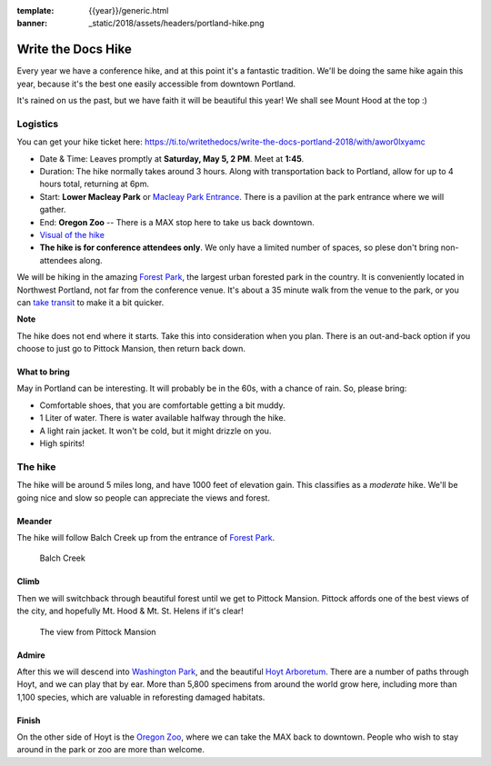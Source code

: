 :template: {{year}}/generic.html
:banner: _static/2018/assets/headers/portland-hike.png

Write the Docs Hike
===================

Every year we have a conference hike, and at this point it's a fantastic tradition.
We'll be doing the same hike again this year, because it's the best one easily accessible from downtown Portland.

It's rained on us the past, but we have faith it will be beautiful this year! We shall see Mount Hood at the top :)

Logistics
---------

You can get your hike ticket here: https://ti.to/writethedocs/write-the-docs-portland-2018/with/awor0lxyamc

- Date & Time: Leaves promptly at **Saturday, May 5, 2 PM**. Meet at **1:45**.
- Duration: The hike normally takes around 3 hours. Along with transportation back to Portland, allow for up to 4 hours total, returning at 6pm.
- Start: **Lower Macleay Park** or `Macleay Park Entrance <https://maps.google.com/maps?q=Macleay+Park+Entrance&fb=1&gl=us&hq=Macleay+Park+Entrance&hnear=0x54950b0b7da97427:0x1c36b9e6f6d18591,Portland,+OR&cid=0,0,16280654545704357032&t=m&z=16&iwloc=A>`__. There is a pavilion at the park entrance where we will gather.
- End: **Oregon Zoo** -- There is a MAX stop here to take us back downtown.
- `Visual of the hike <https://maps.google.com/maps?saddr=MacLeay+Park+Entrance,+NW+Upshur+St,+Portland,+OR&daddr=45.527373,-122.718589+to:45.5225885,-122.717297+to:oregon+zoo&hl=en&ll=45.52448,-122.717757&spn=0.023933,0.032358&sll=45.522345,-122.712822&sspn=0.023934,0.032358&geocode=FYLStgIdMI6v-CGojI77DIHw4SnVqz2N6QmVVDGojI77DIHw4Q%3BFU2xtgIdg3av-CmRNoxzkQmVVDFxAN8jMh2eKQ%3BFZyetgIdj3uv-CnD2fb_jgmVVDHuWX9DnHsevQ%3BFZpttgIdAoGv-CEm_N2esCDn5ykFuFa4LgqVVDEm_N2esCDn5w&oq=macleay+park&gl=us&dirflg=w&mra=dpe&mrsp=2&sz=15&via=1,2&t=m&z=15>`__
- **The hike is for conference attendees only**. We only have a limited number of spaces, so plese don't bring non-attendees along.

We will be hiking in the amazing `Forest Park <http://www.forestparkconservancy.org/>`__, the largest urban forested park in the country.
It is conveniently located in Northwest Portland, not far from the conference venue. It's about a 35 minute walk
from the venue to the park, or you can `take transit <https://www.google.com/maps/dir/Crystal+Ballroom,+1332+W+Burnside+St,+Portland,+OR+97209,+United+States/MacLeay+Park+Entrance,+Northwest+Upshur+Street,+Portland,+OR/@45.5290603,-122.707244,15z/data=!3m1!4b1!4m14!4m13!1m5!1m1!1s0x54950a02e43decb9:0xe289ad93ad758c66!2m2!1d-122.68483!2d45.522785!1m5!1m1!1s0x549509e98d3dabd5:0xe1f0810cfb8e8ca8!2m2!1d-122.712528!2d45.535874!3e3?hl=en>`__ to make it a bit quicker.

**Note**

The hike does not end where it starts. Take this into consideration when you plan.
There is an out-and-back option if you choose to just go to Pittock Mansion, then return back down.

What to bring
~~~~~~~~~~~~~

May in Portland can be interesting. It will probably be in the 60s, with a chance of rain. So, please bring:

- Comfortable shoes, that you are comfortable getting a bit muddy.
- 1 Liter of water. There is water available halfway through the hike.
- A light rain jacket. It won't be cold, but it might drizzle on you.
- High spirits!

The hike
--------

The hike will be around 5 miles long, and have 1000 feet of elevation gain.
This classifies as a *moderate* hike. We'll be going nice and slow so people can appreciate the views and forest.

Meander
~~~~~~~

The hike will follow Balch Creek up from the entrance of `Forest Park <http://www.forestparkconservancy.org/>`__.

.. figure:: /_static/img/2015/hike/balch.jpg
   :alt: Balch Creek

   Balch Creek

Climb
~~~~~

Then we will switchback through beautiful forest until we get to Pittock Mansion.
Pittock affords one of the best views of the city, and hopefully Mt. Hood & Mt. St. Helens if it's clear!

.. figure:: /_static/img/2015/hike/pittock.jpg
   :alt: The view from Pittock Mansion

   The view from Pittock Mansion

Admire
~~~~~~

After this we will descend into `Washington Park <http://washingtonparkpdx.org/>`__, and the beautiful `Hoyt Arboretum <http://www.hoytarboretum.org/>`__.
There are a number of paths through Hoyt, and we can play that by ear.
More than 5,800 specimens from around the world grow here, including more than 1,100 species, which are valuable in reforesting damaged habitats.

Finish
~~~~~~

On the other side of Hoyt is the `Oregon Zoo <http://www.oregonzoo.org/>`__, where we can take the MAX back to downtown.
People who wish to stay around in the park or zoo are more than welcome.

